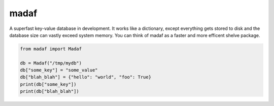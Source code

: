 madaf
~~~~~

A superfast key-value database in development. It works like a dictionary, except everything gets stored to disk and the database size can vastly exceed system memory. You can think of madaf as a faster and more efficent shelve package.

.. code:: python

    from madaf import Madaf

    db = Madaf("/tmp/mydb")
    db["some_key"] = "some_value"
    db["blah_blah"] = {"hello": "world", "foo": True}
    print(db["some_key"])
    print(db["blah_blah"])
